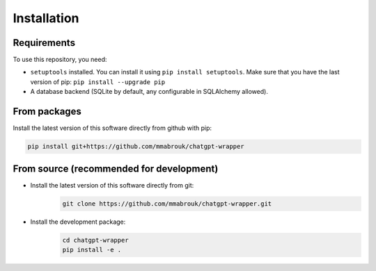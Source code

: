 
===============================================
Installation
===============================================

-----------------------------------------------
Requirements
-----------------------------------------------

To use this repository, you need:

* ``setuptools`` installed. You can install it using ``pip install setuptools``. Make sure that you have the last version of pip: ``pip install --upgrade pip``
* A database backend (SQLite by default, any configurable in SQLAlchemy allowed).

-----------------------------------------------
From packages
-----------------------------------------------

Install the latest version of this software directly from github with pip:

.. code-block:: bash

   pip install git+https://github.com/mmabrouk/chatgpt-wrapper

-----------------------------------------------
From source (recommended for development)
-----------------------------------------------

* Install the latest version of this software directly from git:
   .. code-block:: bash

      git clone https://github.com/mmabrouk/chatgpt-wrapper.git
* Install the development package:
   .. code-block:: bash

      cd chatgpt-wrapper
      pip install -e .
